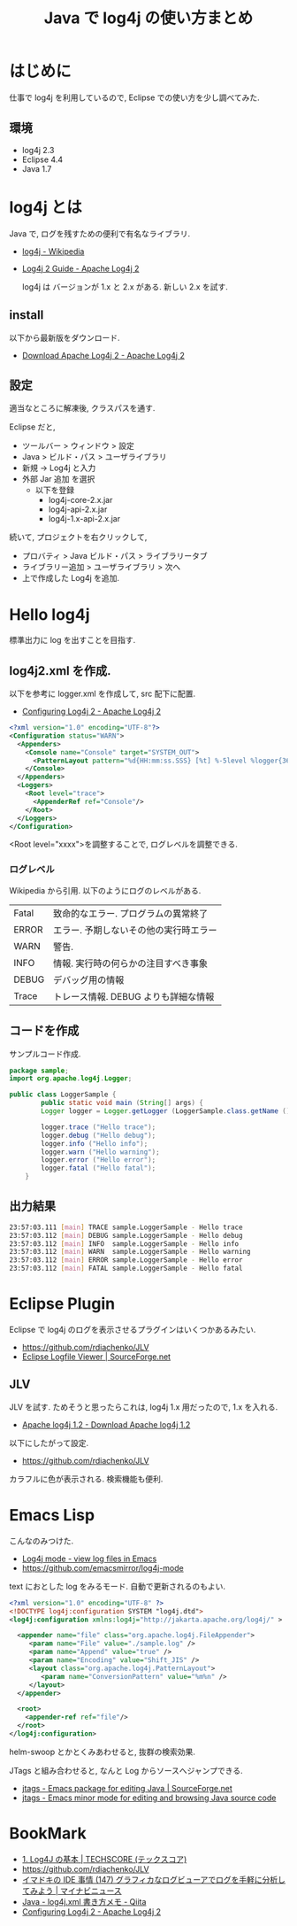 #+OPTIONS: toc:nil num:nil todo:nil pri:nil tags:nil ^:nil TeX:nil
#+CATEGORY: 技術メモ
#+TAGS:
#+DESCRIPTION:
#+TITLE: Java で log4j の使い方まとめ

* はじめに
  仕事で log4j を利用しているので, Eclipse での使い方を少し調べてみた.

** 環境
   - log4j 2.3
   - Eclipse 4.4
   - Java 1.7

* log4j とは
  Java で, ログを残すための便利で有名なライブラリ.
 - [[http://ja.wikipedia.org/wiki/Log4j][log4j - Wikipedia]]
 - [[http://logging.apache.org/log4j/2.x/][Log4j 2 Guide - Apache Log4j 2]]

   log4j は バージョンが 1.x と 2.x がある.
   新しい 2.x を試す.

** install
   以下から最新版をダウンロード.
   - [[http://logging.apache.org/log4j/2.x/download.html][Download Apache Log4j 2 - Apache Log4j 2]]

** 設定
   適当なところに解凍後, クラスパスを通す.

   Eclipse だと, 
   - ツールバー > ウィンドウ > 設定
   - Java > ビルド・パス > ユーザライブラリ
   - 新規 -> Log4j と入力
   - 外部 Jar 追加 を選択
     - 以下を登録
       - log4j-core-2.x.jar
       - log4j-api-2.x.jar
       - log4j-1.x-api-2.x.jar

  続いて, プロジェクトを右クリックして,
  - プロバティ > Java ビルド・パス > ライブラリータブ
  - ライブラリー追加 > ユーザライブラリ > 次へ
  - 上で作成した Log4j を追加.

* Hello log4j
  標準出力に log を出すことを目指す.

** log4j2.xml を作成.
   以下を参考に logger.xml を作成して, src 配下に配置.
   - [[http://logging.apache.org/log4j/2.x/manual/configuration.html][Configuring Log4j 2 - Apache Log4j 2]]

   #+begin_src xml
<?xml version="1.0" encoding="UTF-8"?>
<Configuration status="WARN">
  <Appenders>
    <Console name="Console" target="SYSTEM_OUT">
      <PatternLayout pattern="%d{HH:mm:ss.SSS} [%t] %-5level %logger{36} - %msg%n"/>
    </Console>
  </Appenders>
  <Loggers>
    <Root level="trace">
      <AppenderRef ref="Console"/>
    </Root>
  </Loggers>
</Configuration>
   #+end_src

   <Root level="xxxx">を調整することで, ログレベルを調整できる.

*** ログレベル
    Wikipedia から引用. 以下のようにログのレベルがある.

    | Fatal | 致命的なエラー. プログラムの異常終了   |
    | ERROR | エラー. 予期しないその他の実行時エラー |
    | WARN  | 警告.                                  |
    | INFO  | 情報. 実行時の何らかの注目すべき事象   |
    | DEBUG | デバッグ用の情報                       |
    | Trace | トレース情報. DEBUG よりも詳細な情報   |

** コードを作成
   サンプルコード作成.

   #+begin_src java
package sample;
import org.apache.log4j.Logger;

public class LoggerSample {
		public static void main (String[] args) {
		Logger logger = Logger.getLogger (LoggerSample.class.getName ());
		
		logger.trace ("Hello trace");
		logger.debug ("Hello debug");
		logger.info ("Hello info");
		logger.warn ("Hello warning");
		logger.error ("Hello error");
		logger.fatal ("Hello fatal");
	}
   #+end_src
   
** 出力結果
#+begin_src bash
23:57:03.111 [main] TRACE sample.LoggerSample - Hello trace
23:57:03.112 [main] DEBUG sample.LoggerSample - Hello debug
23:57:03.112 [main] INFO  sample.LoggerSample - Hello info
23:57:03.112 [main] WARN  sample.LoggerSample - Hello warning
23:57:03.112 [main] ERROR sample.LoggerSample - Hello error
23:57:03.112 [main] FATAL sample.LoggerSample - Hello fatal
#+end_src

* Eclipse Plugin
  Eclipse で log4j のログを表示させるプラグインはいくつかあるみたい.
  - https://github.com/rdiachenko/JLV
  - [[http://sourceforge.net/projects/logfiletools/][Eclipse Logfile Viewer | SourceForge.net]]

** JLV
   JLV を試す. ためそうと思ったらこれは, log4j 1.x 用だったので,
   1.x を入れる.
   - [[http://logging.apache.org/log4j/1.2/download.html][Apache log4j 1.2 - Download Apache log4j 1.2]]
     
   以下にしたがって設定.
    - https://github.com/rdiachenko/JLV

   カラフルに色が表示される. 検索機能も便利.
    [[file:./../img/2014-12-18-002559_758x194_scrot.png]]

* Emacs Lisp
  こんなのみつけた.
  - [[http://log4j-mode.sourceforge.net/][Log4j mode - view log files in Emacs]]
  - https://github.com/emacsmirror/log4j-mode

  text におとした log をみるモード. 自動で更新されるのもよい.

#+begin_src xml
<?xml version="1.0" encoding="UTF-8" ?>
<!DOCTYPE log4j:configuration SYSTEM "log4j.dtd">
<log4j:configuration xmlns:log4j="http://jakarta.apache.org/log4j/" >

  <appender name="file" class="org.apache.log4j.FileAppender">
     <param name="File" value="./sample.log" />
     <param name="Append" value="true" />
     <param name="Encoding" value="Shift_JIS" />
     <layout class="org.apache.log4j.PatternLayout">
        <param name="ConversionPattern" value="%m%n" />
     </layout>
  </appender>

  <root>
    <appender-ref ref="file"/>
  </root>
</log4j:configuration>
#+end_src

  helm-swoop とかとくみあわせると, 抜群の検索効果.

  JTags と組み合わせると, なんと Log からソースへジャンプできる.
  - [[http://sourceforge.net/projects/jtags/][jtags - Emacs package for editing Java | SourceForge.net]]
  - [[http://jtags.sourceforge.net/][jtags - Emacs minor mode for editing and browsing Java source code]]

* BookMark
 - [[http://www.techscore.com/tech/Java/ApacheJakarta/Log4J/1/][1. Log4J の基本 | TECHSCORE (テックスコア)]]
 - https://github.com/rdiachenko/JLV
 - [[http://news.mynavi.jp/column/ide/147/][イマドキの IDE 事情 (147) グラフィカなログビューアでログを手軽に分析してみよう | マイナビニュース]]
 - [[http://qiita.com/opengl-8080/items/f7e1f1b7e2b928427cb5][Java - log4j.xml 書き方メモ - Qiita]]
 - [[http://logging.apache.org/log4j/2.x/manual/configuration.html][Configuring Log4j 2 - Apache Log4j 2]]
